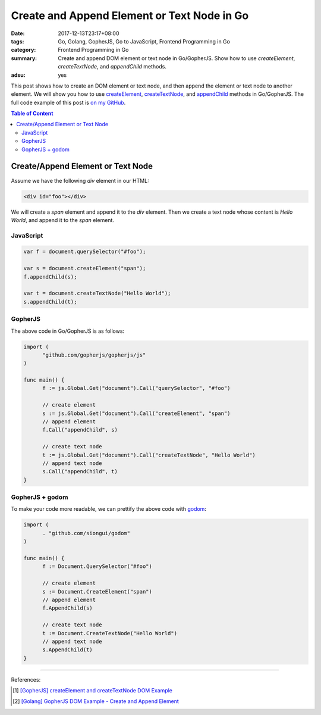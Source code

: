 Create and Append Element or Text Node in Go
############################################

:date: 2017-12-13T23:17+08:00
:tags: Go, Golang, GopherJS, Go to JavaScript, Frontend Programming in Go
:category: Frontend Programming in Go
:summary: Create and append DOM element or text node in Go/GopherJS.
          Show how to use *createElement*, *createTextNode*, and *appendChild*
          methods.
:adsu: yes


This post shows how to create an DOM element or text node, and then append the
element or text node to another element. We will show you how to use
createElement_, createTextNode_, and appendChild_ methods in Go/GopherJS.
The full code example of this post is `on my GitHub`_.

.. contents:: **Table of Content**

Create/Append Element or Text Node
==================================

Assume we have the following *div* element in our HTML:

.. code-block:: html

  <div id="foo"></div>

We will create a *span* element and append it to the *div* element. Then we
create a text node whose content is *Hello World*, and append it to the *span*
element.


JavaScript
++++++++++

.. code-block:: javascript

  var f = document.querySelector("#foo");

  var s = document.createElement("span");
  f.appendChild(s);

  var t = document.createTextNode("Hello World");
  s.appendChild(t);

.. adsu:: 2


GopherJS
++++++++

The above code in Go/GopherJS is as follows:

.. code-block:: go

  import (
  	"github.com/gopherjs/gopherjs/js"
  )

  func main() {
  	f := js.Global.Get("document").Call("querySelector", "#foo")

  	// create element
  	s := js.Global.Get("document").Call("createElement", "span")
  	// append element
  	f.Call("appendChild", s)

  	// create text node
  	t := js.Global.Get("document").Call("createTextNode", "Hello World")
  	// append text node
  	s.Call("appendChild", t)
  }

.. adsu:: 3


GopherJS + godom
++++++++++++++++

To make your code more readable, we can prettify the above code with godom_:

.. code-block:: go

  import (
  	. "github.com/siongui/godom"
  )

  func main() {
  	f := Document.QuerySelector("#foo")

  	// create element
  	s := Document.CreateElement("span")
  	// append element
  	f.AppendChild(s)

  	// create text node
  	t := Document.CreateTextNode("Hello World")
  	// append text node
  	s.AppendChild(t)
  }

.. adsu:: 4


----

References:

.. [1] `[GopherJS] createElement and createTextNode DOM Example <{filename}../../../2016/12/30/gopherjs-createElement-createTextNode-dom-example%en.rst>`_
.. [2] `[Golang] GopherJS DOM Example - Create and Append Element <{filename}../../../2016/01/14/gopherjs-dom-example-create-and-append-element%en.rst>`_

.. _GopherJS: http://www.gopherjs.org/
.. _JavaScript: https://en.wikipedia.org/wiki/JavaScript
.. _Go: https://golang.org/
.. _godom: https://github.com/siongui/godom
.. _on my GitHub: https://github.com/siongui/frontend-programming-in-go/tree/master/007-create-append-element
.. _createElement: https://www.google.com/search?q=createElement
.. _createTextNode: https://www.google.com/search?q=createTextNode
.. _appendChild: https://www.google.com/search?q=appendChild
